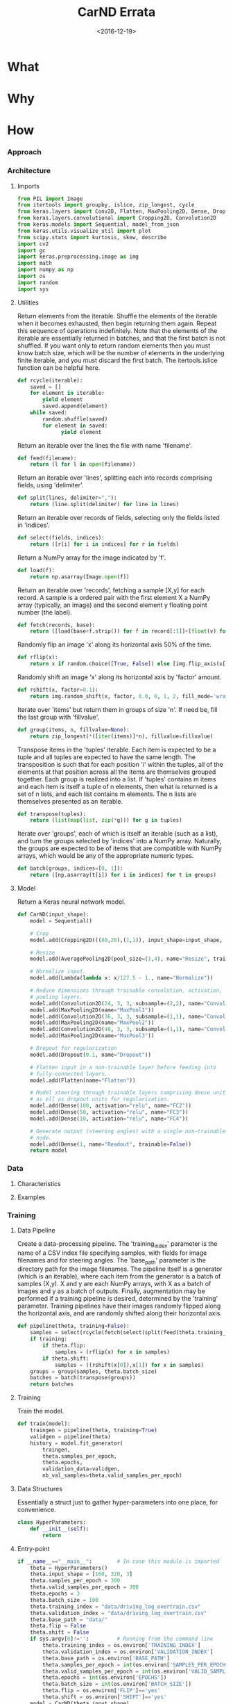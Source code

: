 #+TITLE: CarND Errata

#+DATE: <2016-12-19>

#+INDEX: Machine-Learning!Self-Driving Cars
#+INDEX: Python!TensorFlow
#+INDEX: Python!Keras
#+INDEX: Udacity!Self-Driving Car Nano-Degree Program

* What

* Why

* How

*** Approach

*** Architecture

***** Imports

      #+BEGIN_SRC python :results output :session :tangle model.py :comments org
      from PIL import Image
      from itertools import groupby, islice, zip_longest, cycle
      from keras.layers import Conv2D, Flatten, MaxPooling2D, Dense, Dropout, Lambda, AveragePooling2D
      from keras.layers.convolutional import Cropping2D, Convolution2D
      from keras.models import Sequential, model_from_json
      from keras.utils.visualize_util import plot
      from scipy.stats import kurtosis, skew, describe
      import cv2
      import gc
      import keras.preprocessing.image as img
      import math
      import numpy as np
      import os
      import random
      import sys
      #+END_SRC

***** Utilities

      Return elements from the iterable.  Shuffle the elements of the
      iterable when it becomes exhausted, then begin returning them
      again.  Repeat this sequence of operations indefinitely.  Note
      that the elements of the iterable are essentially returned in
      batches, and that the first batch is not shuffled.  If you want
      only to return random elements then you must know batch size,
      which will be the number of elements in the underlying finite
      iterable, and you must discard the first batch.  The
      itertools.islice function can be helpful here.

      #+BEGIN_SRC python :results output :session :tangle model.py :comments org
      def rcycle(iterable):
          saved = []
          for element in iterable:
              yield element
              saved.append(element)
          while saved:
              random.shuffle(saved)
              for element in saved:
                    yield element
      #+END_SRC
                    
      Return an iterable over the lines the file with name 'filename'.

      #+BEGIN_SRC python :results output :session :tangle model.py :comments org
      def feed(filename):
          return (l for l in open(filename))
      #+END_SRC
                    
      Return an iterable over 'lines', splitting each into records
      comprising fields, using 'delimiter'.

      #+BEGIN_SRC python :results output :session :tangle model.py :comments org
      def split(lines, delimiter=","):
          return (line.split(delimiter) for line in lines)
      #+END_SRC
                    
      Return an iterable over records of fields, selecting only the
      fields listed in 'indices'.

      #+BEGIN_SRC python :results output :session :tangle model.py :comments org
      def select(fields, indices):
          return ([r[i] for i in indices] for r in fields)
      #+END_SRC
                    
      Return a NumPy array for the image indicated by 'f'.

      #+BEGIN_SRC python :results output :session :tangle model.py :comments org
      def load(f):
          return np.asarray(Image.open(f))
      #+END_SRC
                    
      Return an iterable over 'records', fetching a sample [X,y] for
      each record.  A sample is a ordered pair with the first element
      X a NumPy array (typically, an image) and the second element y
      floating point number (the label).

      #+BEGIN_SRC python :results output :session :tangle model.py :comments org
      def fetch(records, base):
          return ([load(base+f.strip()) for f in record[:1]]+[float(v) for v in record[1:]] for record in records)
      #+END_SRC
                    
      Randomly flip an image 'x' along its horizontal axis 50% of the
      time.

      #+BEGIN_SRC python :results output :session :tangle model.py :comments org
      def rflip(x):
          return x if random.choice([True, False]) else [img.flip_axis(x[0],1), -1*x[1]]
      #+END_SRC
                    
      Randomly shift an image 'x' along its horizontal axis by
      'factor' amount.

      #+BEGIN_SRC python :results output :session :tangle model.py :comments org
      def rshift(x, factor=0.1):
          return img.random_shift(x, factor, 0.0, 0, 1, 2, fill_mode='wrap')
      #+END_SRC
                    
      Iterate over 'items' but return them in groups of size 'n'.  If
      need be, fill the last group with 'fillvalue'.

      #+BEGIN_SRC python :results output :session :tangle model.py :comments org
      def group(items, n, fillvalue=None):
          return zip_longest(*([iter(items)]*n), fillvalue=fillvalue)
      #+END_SRC
                    
      Transpose items in the 'tuples' iterable.  Each item is expected
      to be a tuple and all tuples are expected to have the same
      length.  The transposition is such that for each position 'i'
      within the tuples, all of the elements at that position across
      all the items are themselves grouped together.  Each group is
      realized into a list.  If 'tuples' contains m items and each
      item is itself a tuple of n elements, then what is returned is a
      set of n lists, and each list contains m elements.  The n lists
      are themselves presented as an iterable.

      #+BEGIN_SRC python :results output :session :tangle model.py :comments org
      def transpose(tuples):
          return (list(map(list, zip(*g))) for g in tuples)
      #+END_SRC
                    
      Iterate over 'groups', each of which is itself an iterable (such
      as a list), and turn the groups selected by 'indices' into a
      NumPy array.  Naturally, the groups are expected to be of items
      that are compatible with NumPy arrays, which would be any of the
      appropriate numeric types.

      #+BEGIN_SRC python :results output :session :tangle model.py :comments org
      def batch(groups, indices=[0, 1]):
          return ([np.asarray(t[i]) for i in indices] for t in groups)
      #+END_SRC

***** Model

      Return a Keras neural network model.

      #+BEGIN_SRC python :results output :session :tangle model.py :comments org
      def CarND(input_shape):
          model = Sequential()
       
          # Crop
          model.add(Cropping2D(((80,20),(1,1)), input_shape=input_shape, name="Crop"))
       
          # Resize
          model.add(AveragePooling2D(pool_size=(1,4), name="Resize", trainable=False))
       
          # Normalize input.
          model.add(Lambda(lambda x: x/127.5 - 1., name="Normalize"))
       
          # Reduce dimensions through trainable convolution, activation, and
          # pooling layers.
          model.add(Convolution2D(24, 3, 3, subsample=(2,2), name="Convolution2D1", activation="relu"))
          model.add(MaxPooling2D(name="MaxPool1"))
          model.add(Convolution2D(36, 3, 3, subsample=(1,1), name="Convolution2D2", activation="relu"))
          model.add(MaxPooling2D(name="MaxPool2"))
          model.add(Convolution2D(48, 3, 3, subsample=(1,1), name="Convolution2D3", activation="relu"))
          model.add(MaxPooling2D(name="MaxPool3"))
       
          # Dropout for regularization
          model.add(Dropout(0.1, name="Dropout"))
       
          # Flatten input in a non-trainable layer before feeding into
          # fully-connected layers.
          model.add(Flatten(name="Flatten"))
       
          # Model steering through trainable layers comprising dense units
          # as ell as dropout units for regularization.
          model.add(Dense(100, activation="relu", name="FC2"))
          model.add(Dense(50, activation="relu", name="FC3"))
          model.add(Dense(10, activation="relu", name="FC4"))
       
          # Generate output (steering angles) with a single non-trainable
          # node.
          model.add(Dense(1, name="Readout", trainable=False))
          return model
      #+END_SRC

*** Data

***** Characteristics

***** Examples

*** Training

***** Data Pipeline

      Create a data-processing pipeline.  The 'training_index'
      parameter is the name of a CSV index file specifying samples,
      with fields for image filenames and for steering angles.  The
      'base_path' parameter is the directory path for the image
      filenames.  The pipeline itself is a generator (which is an
      iterable), where each item from the generator is a batch of
      samples (X,y).  X and y are each NumPy arrays, with X as a batch
      of images and y as a batch of outputs.  Finally, augmentation
      may be performed if a training pipeline is desired, determined
      by the 'training' parameter.  Training pipelines have their
      images randomly flipped along the horizontal axis, and are
      randomly shifted along their horizontal axis.

      #+BEGIN_SRC python :results output :session :tangle model.py :comments org
      def pipeline(theta, training=False):
          samples = select(rcycle(fetch(select(split(feed(theta.training_index)), [0,3]), theta.base_path)), [0,1])
          if training:
              if theta.flip:
                  samples = (rflip(x) for x in samples)
              if theta.shift:
                  samples = ((rshift(x[0]),x[1]) for x in samples)
          groups = group(samples, theta.batch_size)
          batches = batch(transpose(groups))
          return batches
      #+END_SRC

***** Training

      Train the model.

      #+BEGIN_SRC python :results output :session :tangle model.py :comments org 
      def train(model):
          traingen = pipeline(theta, training=True)
          validgen = pipeline(theta)
          history = model.fit_generator(
              traingen,
              theta.samples_per_epoch,
              theta.epochs,
              validation_data=validgen,
              nb_val_samples=theta.valid_samples_per_epoch)
      #+END_SRC

***** Data Structures

      Essentially a struct just to gather hyper-parameters into one
      place, for convenience.

      #+BEGIN_SRC python :results output :session :tangle model.py :comments org
      class HyperParameters:
          def __init__(self):
              return
      #+END_SRC

***** Entry-point

      #+BEGIN_SRC python :results output :session :tangle model.py :comments org
      if __name__=="__main__":        # In case this module is imported
          theta = HyperParameters()
          theta.input_shape = [160, 320, 3]
          theta.samples_per_epoch = 300
          theta.valid_samples_per_epoch = 300
          theta.epochs = 3
          theta.batch_size = 100
          theta.training_index = "data/driving_log_overtrain.csv"
          theta.validation_index = "data/driving_log_overtrain.csv"
          theta.base_path = "data/"
          theta.flip = False
          theta.shift = False
          if sys.argv[0]!='':         # Running from the command line
              theta.training_index = os.environ['TRAINING_INDEX']
              theta.validation_index = os.environ['VALIDATION_INDEX']
              theta.base_path = os.environ['BASE_PATH']
              theta.samples_per_epoch = int(os.environ['SAMPLES_PER_EPOCH'])
              theta.valid_samples_per_epoch = int(os.environ['VALID_SAMPLES_PER_EPOCH'])
              theta.epochs = int(os.environ['EPOCHS'])
              theta.batch_size = int(os.environ['BATCH_SIZE'])
              theta.flip = os.environ['FLIP']=='yes'
              theta.shift = os.environ['SHIFT']=='yes'
          model = CarND(theta.input_shape)
          model.compile(loss="mse", optimizer="adam")
          model.theta = theta
          model.summary()
          plot(model, to_file="model.png", show_shapes=True)
          print(theta.__dict__)
          train(model)
          model.save_weights("model.h5")
          with open("model.json", "w") as f:
              f.write(model.to_json())
          gc.collect()
      #+END_SRC
